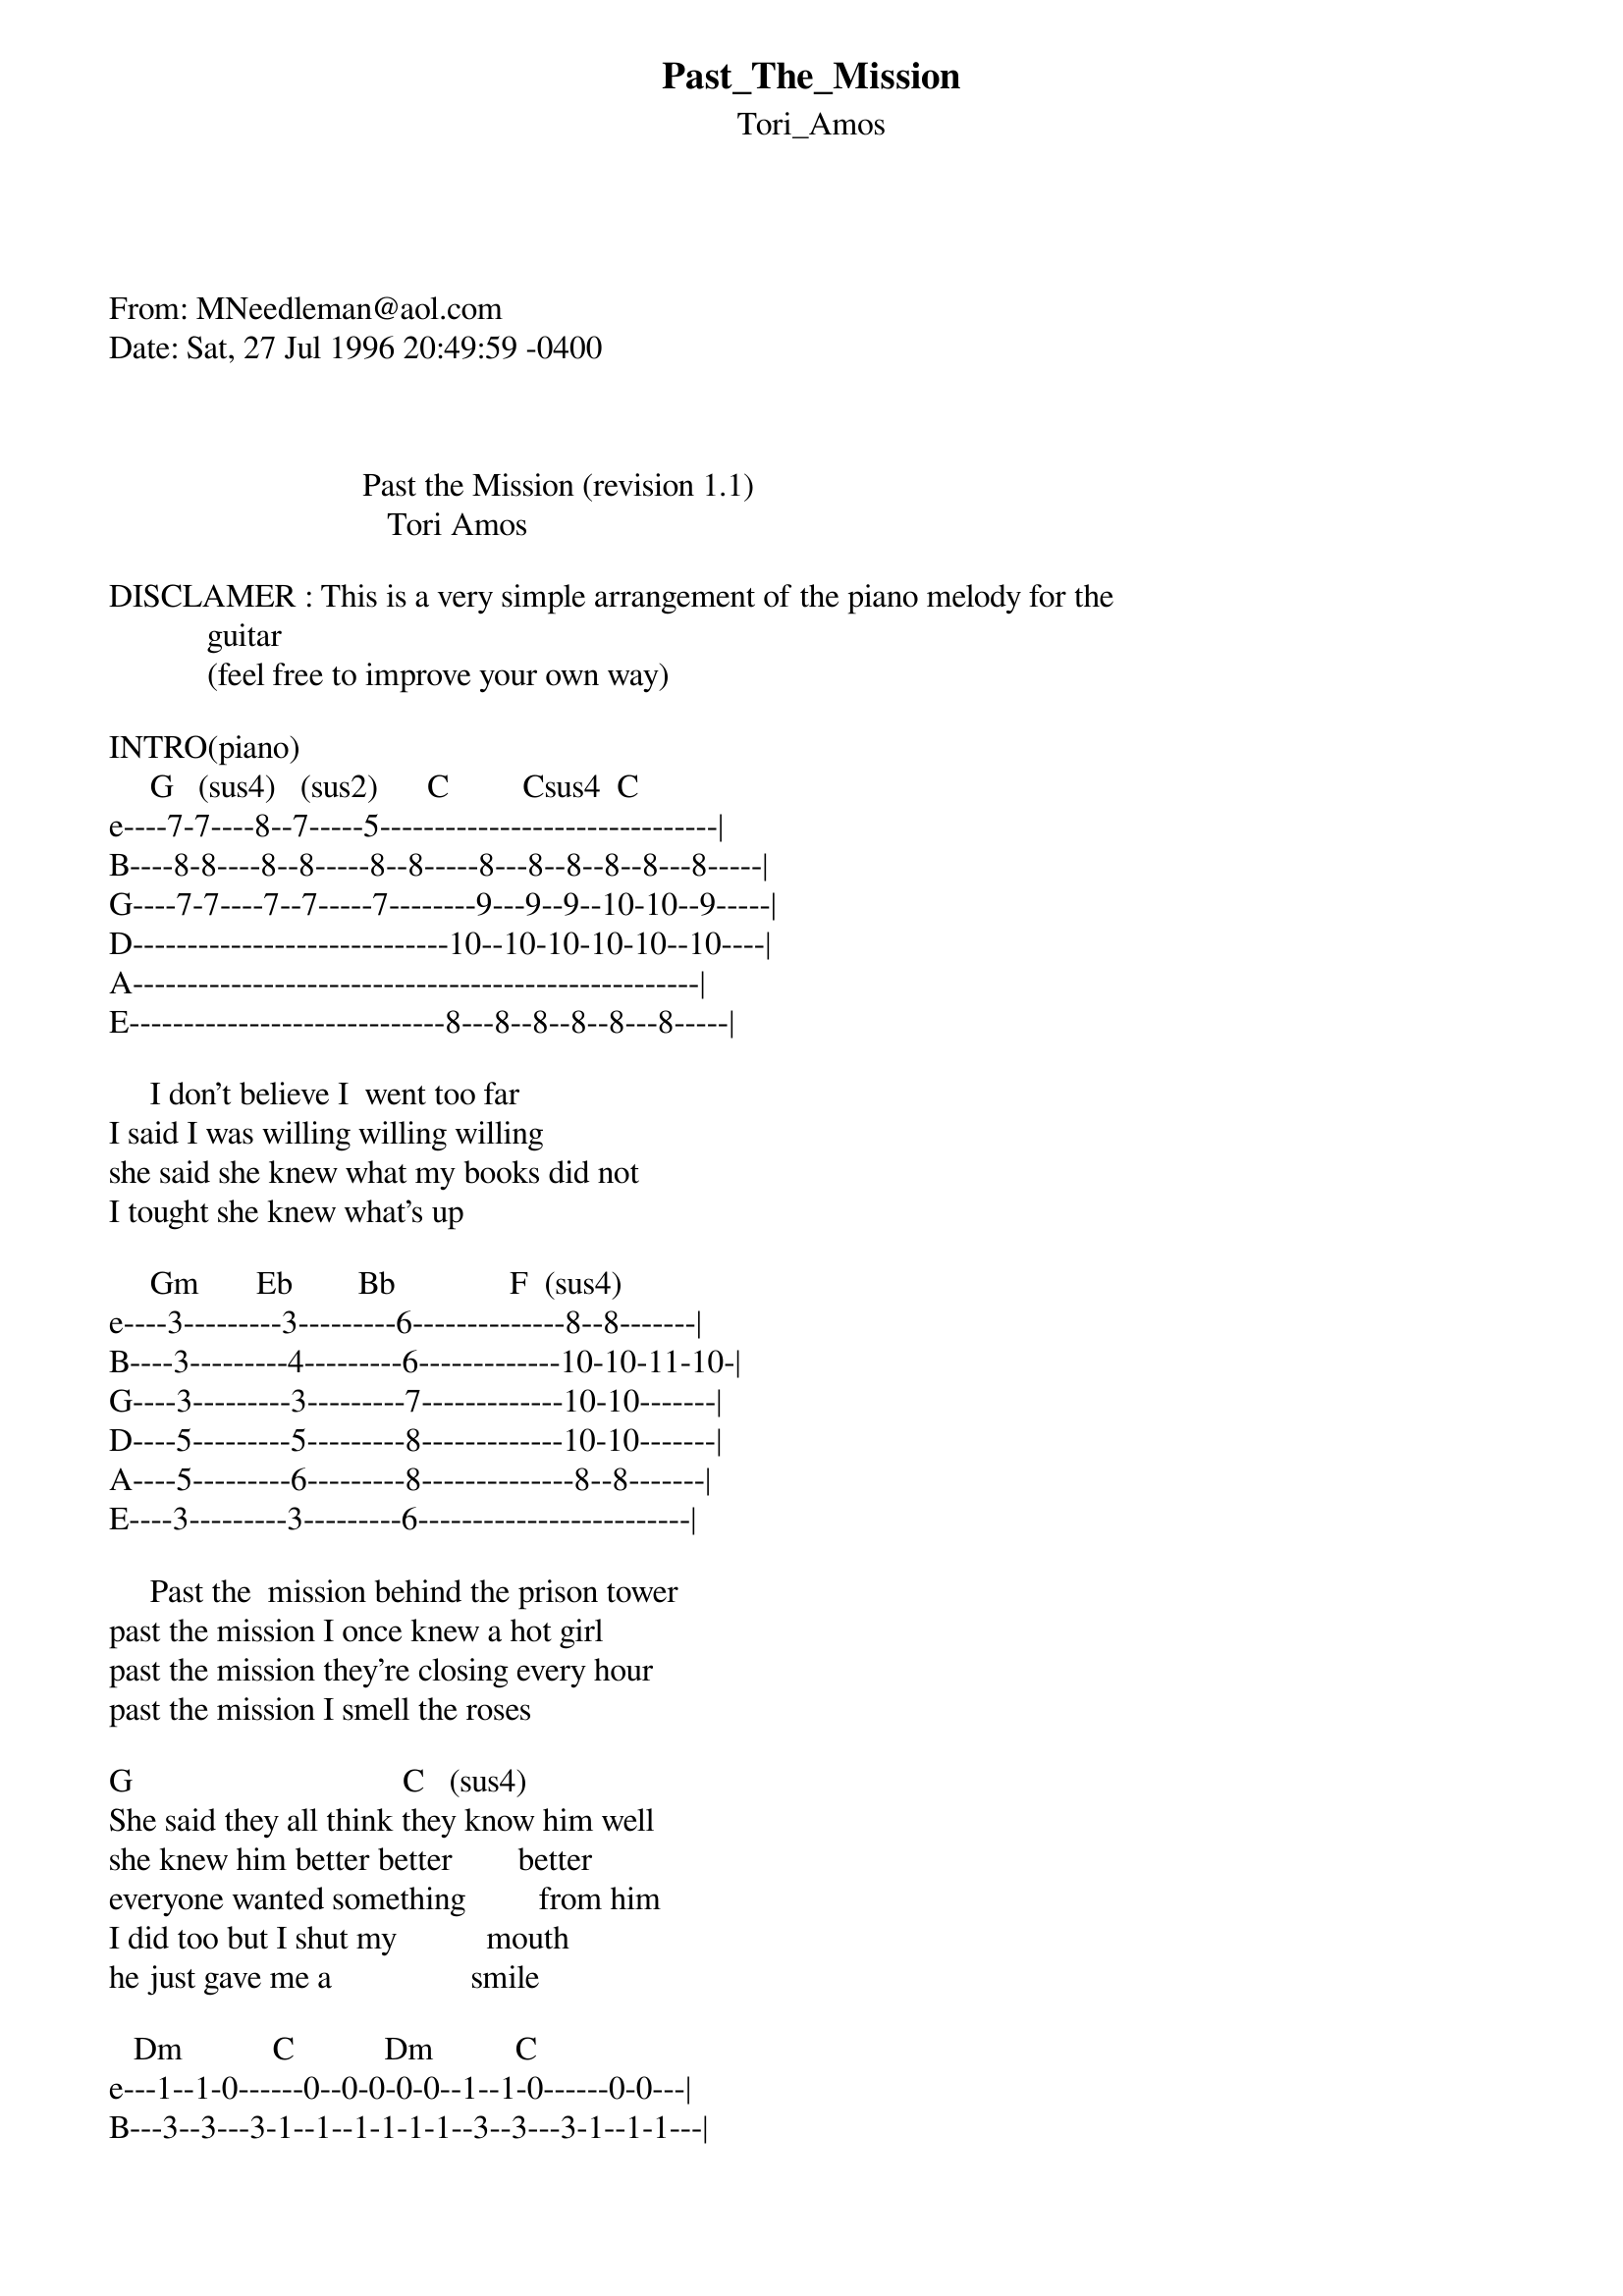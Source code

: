 {t: Past_The_Mission}
{st: Tori_Amos}
<pre>
#----------------------------------PLEASE NOTE---------------------------------#
#This file is the author's own work and represents their interpretation of the #
#song. You may only use this file for private study, scholarship, or research. #
#------------------------------------------------------------------------------##
#

From: MNeedleman@aol.com
Date: Sat, 27 Jul 1996 20:49:59 -0400



                               Past the Mission (revision 1.1)    
                                  Tori Amos

DISCLAMER : This is a very simple arrangement of the piano melody for the 
            guitar
            (feel free to improve your own way)  
 
INTRO(piano)            
     G   (sus4)   (sus2)      C         Csus4  C
e----7-7----8--7-----5-------------------------------|
B----8-8----8--8-----8--8-----8---8--8--8--8---8-----|
G----7-7----7--7-----7--------9---9--9--10-10--9-----|
D-----------------------------10--10-10-10-10--10----|
A----------------------------------------------------|
E-----------------------------8---8--8--8--8---8-----|
                                                       
     I don't believe I  went too far                   
I said I was willing willing willing
she said she knew what my books did not
I tought she knew what's up 

     Gm       Eb        Bb              F  (sus4) 
e----3---------3---------6--------------8--8-------|
B----3---------4---------6-------------10-10-11-10-|
G----3---------3---------7-------------10-10-------|
D----5---------5---------8-------------10-10-------|
A----5---------6---------8--------------8--8-------|
E----3---------3---------6-------------------------|

     Past the  mission behind the prison tower
past the mission I once knew a hot girl
past the mission they're closing every hour
past the mission I smell the roses

G                                 C   (sus4)
She said they all think they know him well
she knew him better better        better
everyone wanted something         from him
I did too but I shut my           mouth
he just gave me a                 smile
   
   Dm           C           Dm          C
e---1--1-0------0--0-0-0-0--1--1-0------0-0---|
B---3--3---3-1--1--1-1-1-1--3--3---3-1--1-1---|
G---2--2--------0--0-0-0-0--2--2--------0-0---|
D---0--0--------2--2-2-2-2--0--0--------2-2---|
A---------------3--3-3-3-3--------------3-3---|
E---------------------------------------------|
    Hey         they found a body
    
    Dm          C                 F         C
not sure it was his still they're using his name and
Dm     C        Dm  C       Dm       C                  Dm
she gave him shelter     and somewhere I know she knows

somewhere I know she knows
      C                         Dm
somethings only she knows...

     Gm         Eb        Bb            F  (sus4)
e--------------------------------------------------|
B----3----3-----4----4-----3----3------1-----------|
G-------3---3------3--3-------3---3---------3-2----|
D------5-5---5----5----5-----3------3-----3-----3--|
A----5----5-----6----6-----1-----------3-----------|
E--------------------------------------------------|
     Past the   mission  Behind the prison tower (chorus)
(chorus)
past the mission I smell the roses
past the mission I smell the roses
_____________________________________________________________________________
Transcribed by Eric Patenaude and David Viens
Flame us at viensd@JSP.UMontreal.CA

